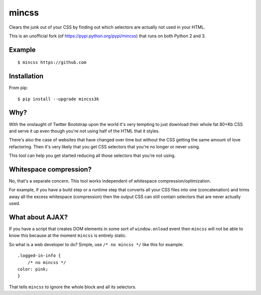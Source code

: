 mincss
======

.. image:: https://travis-ci.org/myint/mincss.png?branch=master
    :target: https://travis-ci.org/myint/mincss
    :alt: Build status

Clears the junk out of your CSS by finding out which selectors are
actually not used in your HTML.

This is an unofficial fork (of https://pypi.python.org/pypi/mincss) that runs
on both Python 2 and 3.

Example
-------

::

    $ mincss https://github.com


Installation
------------

From pip::

    $ pip install --upgrade mincss3k

Why?
----

With the onslaught of Twitter Bootstrap upon the world it's very
tempting to just download their whole fat 80+Kb CSS and serve it up even
though you're not using half of the HTML that it styles.

There's also the case of websites that have changed over time but
without the CSS getting the same amount of love refactoring. Then it's
very likely that you get CSS selectors that you're no longer or never
using.

This tool can help you get started reducing all those selectors that
you're not using.

Whitespace compression?
-----------------------

No, that's a separate concern. This tool works independent of whitespace
compression/optimization.

For example, if you have a build step or a runtime step that converts
all your CSS files into one (concatenation) and trims away all the
excess whitespace (compression) then the output CSS can still contain
selectors that are never actually used.

What about AJAX?
----------------

If you have a script that creates DOM elements in some sort of
``window.onload`` event then ``mincss`` will not be able to know this
because at the moment ``mincss`` is entirely static.

So what is a web developer to do? Simple, use ``/* no mincss */`` like
this for example:

::

    .logged-in-info {
        /* no mincss */
    color: pink;
    }

That tells ``mincss`` to ignore the whole block and all its selectors.
